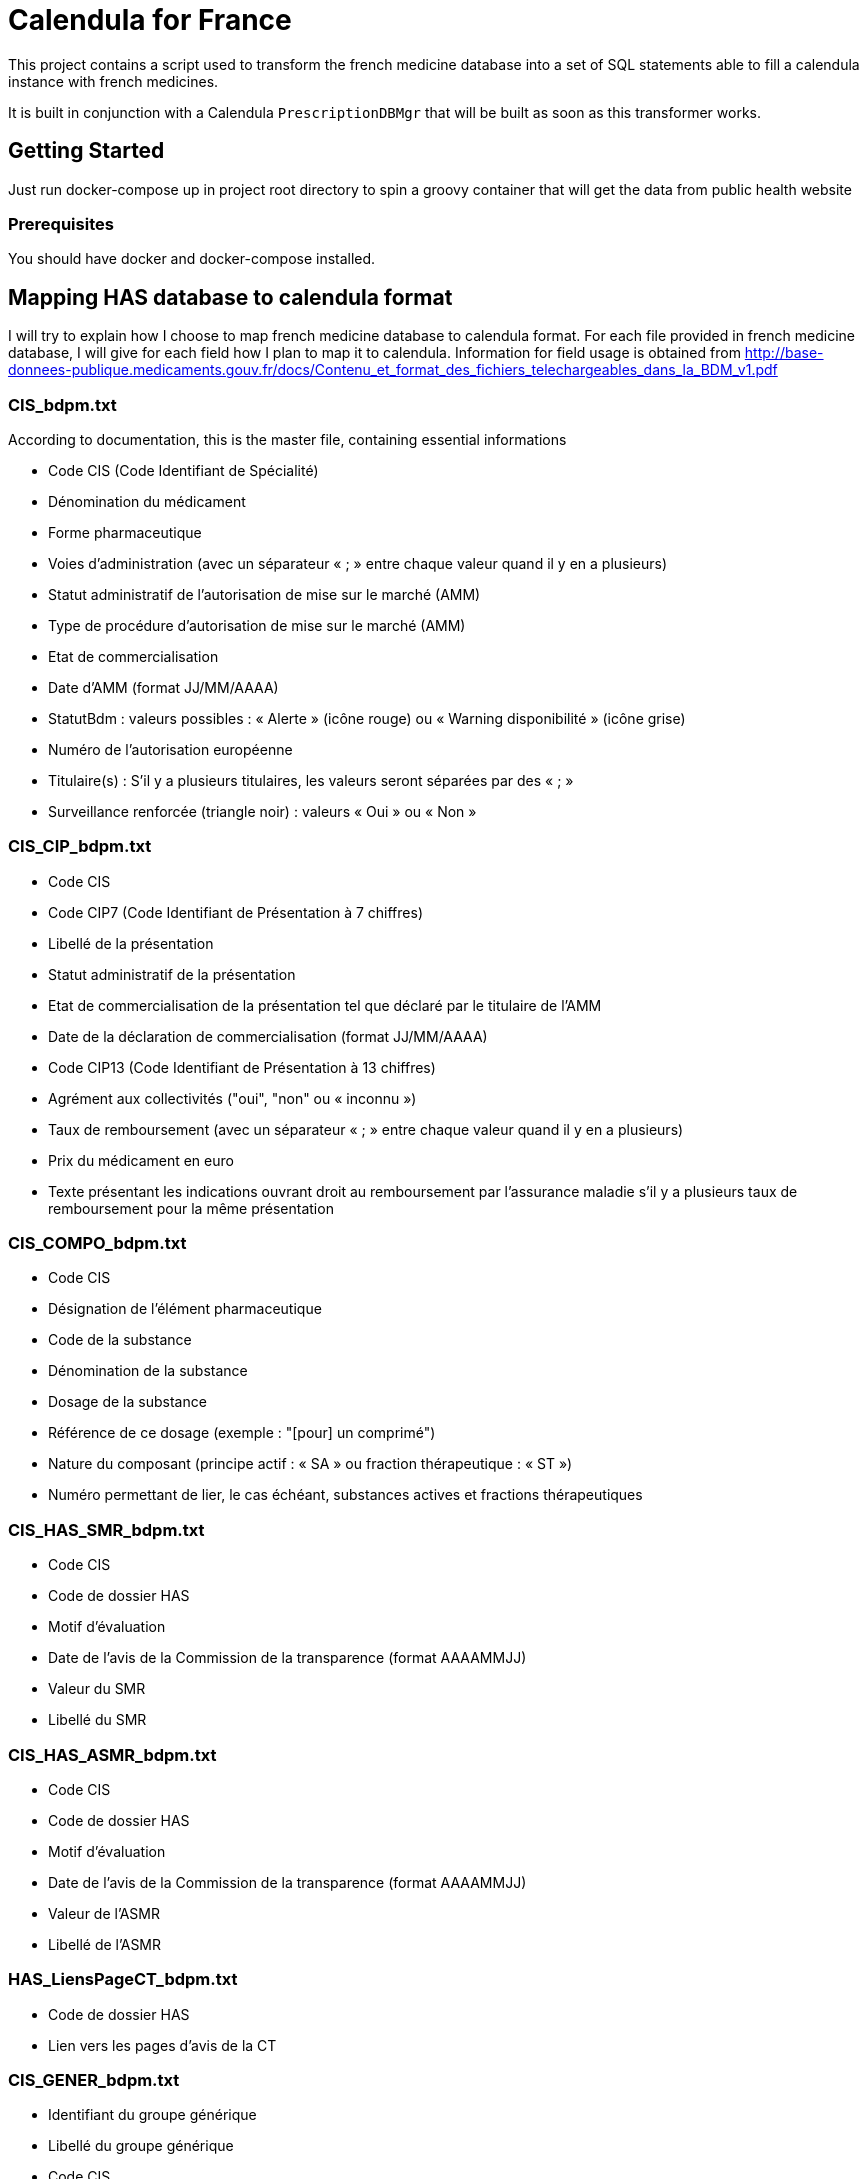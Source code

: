 = Calendula for France

This project contains a script used to transform the french medicine database into a set of SQL statements able to fill a calendula instance with french medicines.

It is built in conjunction with a Calendula `PrescriptionDBMgr` that will be built as soon as this transformer works.

## Getting Started

Just run docker-compose up in project root directory to spin a groovy container that will get the data from public health website

### Prerequisites

You should have docker and docker-compose installed.

## Mapping HAS database to calendula format

I will try to explain how I choose to map french medicine database to calendula format. 
For each file provided in french medicine database, I will give for each field how I plan to map it to calendula.
Information for field usage is obtained from http://base-donnees-publique.medicaments.gouv.fr/docs/Contenu_et_format_des_fichiers_telechargeables_dans_la_BDM_v1.pdf

### CIS_bdpm.txt

According to documentation, this is the master file, containing essential informations

* Code CIS (Code Identifiant de Spécialité) 
* Dénomination du médicament 
* Forme pharmaceutique 
* Voies d'administration (avec un séparateur « ; » entre chaque valeur quand il y en a plusieurs) 
* Statut administratif de l’autorisation de mise sur le marché (AMM) 
* Type de procédure d'autorisation de mise sur le marché (AMM) 
* Etat de commercialisation 
* Date d’AMM (format JJ/MM/AAAA) 
* StatutBdm : valeurs possibles : « Alerte » (icône rouge) ou « Warning disponibilité » (icône grise) 
* Numéro de l’autorisation européenne 
* Titulaire(s) : S’il y a plusieurs titulaires, les valeurs seront séparées par des « ; » 
* Surveillance renforcée (triangle noir) : valeurs « Oui » ou « Non » 

### CIS_CIP_bdpm.txt 

* Code CIS 
* Code CIP7 (Code Identifiant de Présentation à 7 chiffres) 
* Libellé de la présentation 
* Statut administratif de la présentation 
* Etat de commercialisation de la présentation tel que déclaré par le titulaire de l'AMM 
* Date de la déclaration de commercialisation (format JJ/MM/AAAA) 
* Code CIP13 (Code Identifiant de Présentation à 13 chiffres) 
* Agrément aux collectivités ("oui", "non" ou « inconnu ») 
* Taux de remboursement (avec un séparateur « ; » entre chaque valeur quand il y en a plusieurs) 
* Prix du médicament en euro 
* Texte présentant les indications ouvrant droit au remboursement par l’assurance maladie s’il y a plusieurs taux de remboursement pour la même présentation

### CIS_COMPO_bdpm.txt 

* Code CIS 
* Désignation de l'élément pharmaceutique 
* Code de la substance 
* Dénomination de la substance 
* Dosage de la substance 
* Référence de ce dosage (exemple : "[pour] un comprimé") 
* Nature du composant (principe actif : « SA » ou fraction thérapeutique : « ST ») 
* Numéro permettant de lier, le cas échéant, substances actives et fractions thérapeutiques 

### CIS_HAS_SMR_bdpm.txt 

* Code CIS 
* Code de dossier HAS
* Motif d’évaluation 
* Date de l’avis de la Commission de la transparence (format AAAAMMJJ) 
* Valeur du SMR 
* Libellé du SMR

### CIS_HAS_ASMR_bdpm.txt 

* Code CIS 
* Code de dossier HAS
* Motif d’évaluation 
* Date de l’avis de la Commission de la transparence (format AAAAMMJJ) 
* Valeur de l’ASMR 
* Libellé de l’ASMR 

### HAS_LiensPageCT_bdpm.txt 

* Code de dossier HAS 
* Lien vers les pages d’avis de la CT 

### CIS_GENER_bdpm.txt 

* Identifiant du groupe générique 
* Libellé du groupe générique 
* Code CIS 
* Type de générique, avec les valeurs suivantes :  
** 0 : « princeps » 
** 1 : « générique » 
** 2 : « génériques par complémentarité posologique » 
** 4 : « générique substituable » 
* Numéro permettant de trier les éléments d’un groupe

### CIS_CPD_bdpm.txt 

* Code CIS 
* Condition de prescription ou de délivrance 

### CIS_InfoImportantes_AAAAMMJJhhmiss_bdpm.txt 

* Code CIS 
* Date de début de l’information de sécurité (format JJ/MM/AAAA) 
* Date de fin de l’information de sécurité (format JJ/MM/AAAA) 
* Texte à afficher et lien vers l’information de sécurité 

## Built With

* [Dropwizard](http://www.dropwizard.io/1.0.2/docs/) - The web framework used
* [Maven](https://maven.apache.org/) - Dependency Management
* [ROME](https://rometools.github.io/rome/) - Used to generate RSS Feeds

## Contributing

Please read [CONTRIBUTING.md](https://gist.github.com/PurpleBooth/b24679402957c63ec426) for details on our code of conduct, and the process for submitting pull requests to us.

## Versioning

We use [SemVer](http://semver.org/) for versioning. For the versions available, see the [tags on this repository](https://github.com/your/project/tags). 

## Authors

* **Nicolas Delsaux** - *Initial work*

See also the list of [contributors](https://github.com/your/project/contributors) who participated in this project.

## License

This project is licensed under the MIT License - see the [LICENSE.md](LICENSE.md) file for details

## Acknowledgments

* Thanks to https://github.com/citiususc/calendula[Calendula] team. This tool is awesome !
* Obviously, what would I have done without Groovy ?
